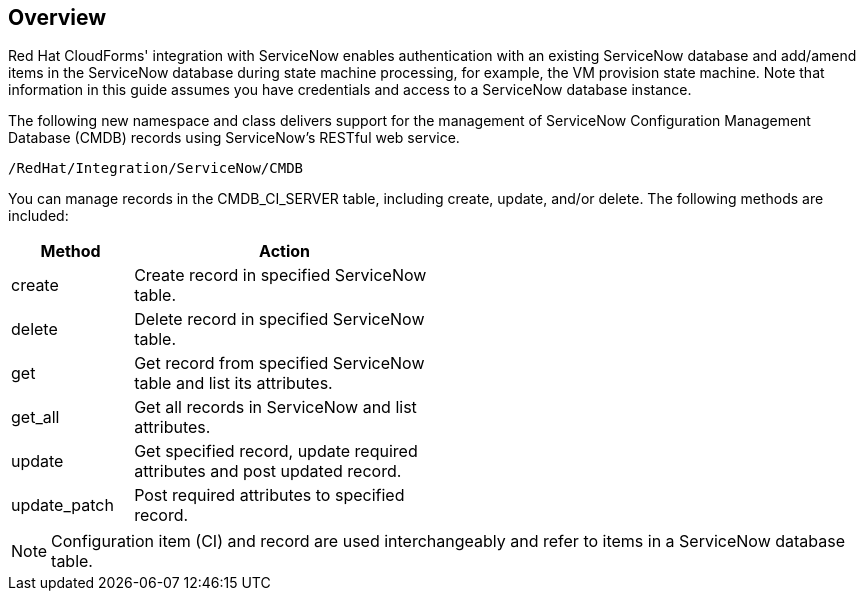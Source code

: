 [[Overview]]
== Overview

Red Hat CloudForms' integration with ServiceNow enables authentication with an existing ServiceNow database and +add/amend+ items in the ServiceNow database during state machine processing, for example, the VM provision state machine. Note that information in this guide assumes you have credentials and access to a ServiceNow database instance.

The following new namespace and class delivers support for the management of +ServiceNow Configuration Management Database+ (CMDB) records using +ServiceNow’s RESTful+ web service.
-------
/RedHat/Integration/ServiceNow/CMDB
-------

You can manage records in the +CMDB_CI_SERVER+ table, including create, update, and/or delete. The following methods are included:

[width="50%",cols="2,5",options="header"]
|=========================================================
|Method |Action

|create |Create record in specified ServiceNow table.

|delete |Delete record in specified ServiceNow table.

|get |Get record from specified ServiceNow table and list its attributes.

|get_all |Get all records in ServiceNow and list attributes.

|update |Get specified record, update required attributes and post updated record.

|update_patch |Post required attributes to specified record.
|=========================================================


[NOTE]
=======
Configuration item (CI) and record are used interchangeably and refer to items in a ServiceNow database table.
=======


